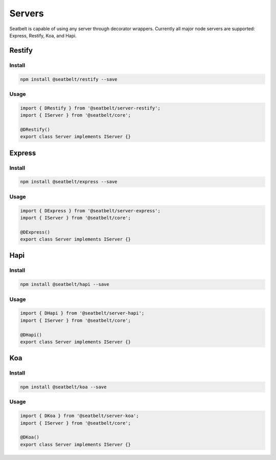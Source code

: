 Servers
=================================================================

Seatbelt is capable of using any server through decorator wrappers.  Currently all major node servers are supported: Express, Restify, Koa, and Hapi.

Restify
#######

Install
^^^^^^^

.. code-block:: bash

  npm install @seatbelt/restify --save

Usage
^^^^^

.. code-block:: typescript

  import { DRestify } from '@seatbelt/server-restify';
  import { IServer } from '@seatbelt/core';

  @DRestify()
  export class Server implements IServer {}

Express
#######

Install
^^^^^^^

.. code-block:: bash

  npm install @seatbelt/express --save

Usage
^^^^^

.. code-block:: typescript

  import { DExpress } from '@seatbelt/server-express';
  import { IServer } from '@seatbelt/core';

  @DExpress()
  export class Server implements IServer {}

Hapi
####

Install
^^^^^^^

.. code-block:: bash

  npm install @seatbelt/hapi --save

Usage
^^^^^

.. code-block:: typescript

  import { DHapi } from '@seatbelt/server-hapi';
  import { IServer } from '@seatbelt/core';

  @DHapi()
  export class Server implements IServer {}

Koa
###

Install
^^^^^^^

.. code-block:: bash

  npm install @seatbelt/koa --save


Usage
^^^^^

.. code-block:: typescript

  import { DKoa } from '@seatbelt/server-koa';
  import { IServer } from '@seatbelt/core';

  @DKoa()
  export class Server implements IServer {}
